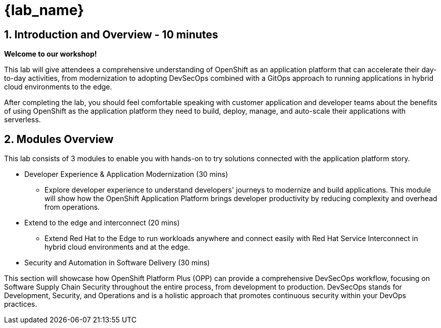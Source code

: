 = {lab_name}

== 1. Introduction and Overview - 10 minutes

**Welcome to our workshop!**

This lab will give attendees a comprehensive understanding of OpenShift as an application platform that can accelerate their day-to-day activities, from modernization to adopting DevSecOps combined with a GitOps approach to running applications in hybrid cloud environments to the edge.


After completing the lab, you should feel comfortable speaking with customer application and developer teams about the benefits of using OpenShift as the application platform they need to build, deploy, manage, and auto-scale their applications with serverless.

== 2. Modules Overview

This lab consists of 3 modules to enable you with hands-on to try solutions connected with the application platform story.

* Developer Experience & Application Modernization (30 mins)

** Explore developer experience to understand developers' journeys to modernize and build applications. This module will show how the OpenShift Application Platform brings developer productivity by reducing complexity and overhead from operations. 

* Extend to the edge and interconnect (20 mins)

** Extend Red Hat to the Edge to run workloads anywhere and connect easily with Red Hat Service Interconnect in hybrid cloud environments and at the edge.

* Security and Automation in Software Delivery (30 mins)

This section will showcase how OpenShift Platform Plus (OPP) can provide a comprehensive DevSecOps workflow, focusing on Software Supply Chain Security throughout the entire process, from development to production. DevSecOps stands for Development, Security, and Operations and is a holistic approach that promotes continuous security within your DevOps practices.




